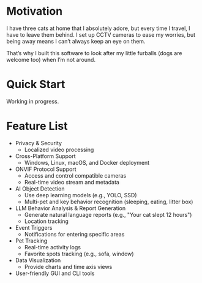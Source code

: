 * Motivation

I have three cats at home that I absolutely adore, but every time I travel, I have to leave them behind. I set up CCTV cameras to ease my worries, but being away means I can’t always keep an eye on them.

That’s why I built this software to look after my little furballs (dogs are welcome too) when I’m not around.

* Quick Start

Working in progress.
* Feature List

- Privacy & Security
  - Localized video processing

- Cross-Platform Support
  - Windows, Linux, macOS, and Docker deployment

- ONVIF Protocol Support
  - Access and control compatible cameras
  - Real-time video stream and metadata

- AI Object Detection
  - Use deep learning models (e.g., YOLO, SSD)
  - Multi-pet and key behavior recognition (sleeping, eating, litter box)

- LLM Behavior Analysis & Report Generation
  - Generate natural language reports (e.g., "Your cat slept 12 hours")
  - Location tracking

- Event Triggers
  - Notifications for entering specific areas

- Pet Tracking
  - Real-time activity logs
  - Favorite spots tracking (e.g., sofa, window)

- Data Visualization
  - Provide charts and time axis views

- User-friendly GUI and CLI tools
